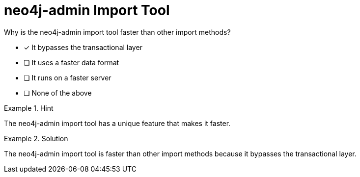 [.question]
= neo4j-admin Import Tool

Why is the neo4j-admin import tool faster than other import methods?


* [*]  It bypasses the transactional layer
* [ ] It uses a faster data format
* [ ] It runs on a faster server
* [ ] None of the above


[.hint]
.Hint
====
The neo4j-admin import tool has a unique feature that makes it faster.
====

[.hint]
.Solution
====
The neo4j-admin import tool is faster than other import methods because it bypasses the transactional layer.
====
